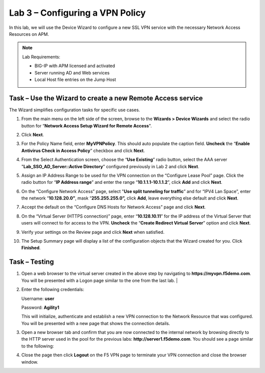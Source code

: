 Lab 3 – Configuring a VPN Policy
--------------------------------

In this lab, we will use the Device Wizard to configure a new SSL VPN
service with the necessary Network Access Resources on APM.


.. NOTE::
  Lab Requirements:

  - BIG-IP with APM licensed and activated
  - Server running AD and Web services
  - Local Host file entries on the Jump Host


Task – Use the Wizard to create a new Remote Access service
~~~~~~~~~~~~~~~~~~~~~~~~~~~~~~~~~~~~~~~~~~~~~~~~~~~~~~~~~~~

The Wizard simplifies configuration tasks for specific use cases.

#. From the main menu on the left side of the screen, browse to the
   **Wizards > Device Wizards** and select the radio button for
   “\ **Network Access Setup Wizard for Remote Access**\ ".

   |image28|

#. Click **Next**.

#. For the Policy Name field, enter **MyVPNPolicy**. This should auto
   populate the caption field. **Uncheck** the “\ **Enable Antivirus
   Check in Access Policy**\ ” checkbox and click **Next**.

   |image29|

#. From the Select Authentication screen, choose the “\ **Use
   Existing**\ ” radio button, select the AAA server
   "**Lab\_SSO\_AD\_Server::Active Directory**\ ” configured previously
   in Lab 2 and click **Next**.

   |image30|

#. Assign an IP Address Range to be used for the VPN connection on the
   “Configure Lease Pool” page. Click the radio button for “\ **IP
   Address range**\ ” and enter the range “\ **10.1.1.1-10.1.1.2**\ ”,
   click **Add** and click **Next**.

   |image31|

#. On the “Configure Network Access” page, select "**Use split
   tunneling for traffic**\ ” and for “IPV4 Lan Space”, enter the
   network “\ **10.128.20.0”**, mask “\ **255.255.255.0”,** click
   **Add**, leave everything else default and click **Next**.

   |image32|

#. Accept the default on the “Configure DNS Hosts for Network Access”
   page and click **Next**.

   |image33|

#. On the “Virtual Server (HTTPS connection)” page, enter
   “\ **10.128.10.11**\ ” for the IP address of the Virtual Server that
   users will connect to for access to the VPN. **Uncheck** the
   “\ **Create Redirect Virtual Server**\ ” option and click **Next**.

   |image34|

#. Verify your settings on the Review page and click **Next** when satisfied.

#. The Setup Summary page will display a list of the configuration
   objects that the Wizard created for you. Click **Finished**.



Task – Testing
~~~~~~~~~~~~~~

#. | Open a web browser to the virtual server created in the above step
        by navigating to **https://myvpn.f5demo.com**. You will be
        presented with a Logon page similar to the one from the last
        lab. |

   |image35|

#. Enter the following credentials:

   Username: **user**

   Password: **Agility1**

   This will initialize, authenticate and establish a new VPN connection to the Network Resource that was configured. You will be presented with a new page that shows the connection details.

   |image36|

#. Open a new browser tab and confirm that you are now connected to
   the internal network by browsing directly to the HTTP server used
   in the pool for the previous labs:
   **http://server1.f5demo.com**. You should see a page similar to the following:

   |image37|

#. Close the page then click **Logout** on the F5 VPN page to terminate your VPN connection and close the browser window.

.. |image28| image:: media/image29.png
   :width: 5.30972in
   :height: 1.26163in
.. |image29| image:: media/image30.png
   :width: 3.76042in
   :height: 1.57917in
.. |image30| image:: media/image31.png
   :width: 5.20833in
   :height: 0.79421in
.. |image31| image:: media/image32.png
   :width: 3.39583in
   :height: 2.08803in
.. |image32| image:: media/image33.png
   :width: 4.28125in
   :height: 1.98772in
.. |image33| image:: media/image34.png
   :width: 4.39583in
   :height: 1.69554in
.. |image34| image:: media/image35.png
   :width: 4.60417in
   :height: 1.14861in
.. |image35| image:: media/image36.png
   :width: 1.69792in
   :height: 1.64587in
.. |image36| image:: media/image37.png
   :width: 3.52083in
   :height: 1.44400in
.. |image37| image:: media/image38.png
   :width: 3.71875in
   :height: 2.87446in
